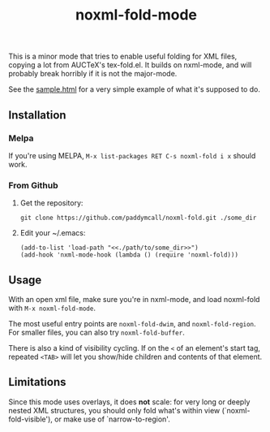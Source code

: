 #+Title: noxml-fold-mode

This is a minor mode that tries to enable useful folding for XML
files, copying a lot from AUCTeX's tex-fold.el. It builds on
nxml-mode, and will probably break horribly if it is not the
major-mode.

See the [[https://rawgit.com/paddymcall/noXML-fold/master/sample.html][sample.html]] for a very simple example of what it's supposed to
do.

** Installation

*** Melpa

If you're using MELPA, ~M-x list-packages RET C-s noxml-fold i x~
should work.


*** From Github

1) Get the repository:
   #+BEGIN_SRC 
   git clone https://github.com/paddymcall/noxml-fold.git ./some_dir
   #+END_SRC
2) Edit your ~/.emacs:
   #+BEGIN_SRC 
   (add-to-list 'load-path "<<./path/to/some_dir>>")
   (add-hook 'nxml-mode-hook (lambda () (require 'noxml-fold)))
   #+END_SRC


** Usage

With an open xml file, make sure you're in nxml-mode, and load
noxml-fold with ~M-x noxml-fold-mode~.

The most useful entry points are ~noxml-fold-dwim~, and
~noxml-fold-region~. For smaller files, you can also try
~noxml-fold-buffer~.

There is also a kind of visibility cycling. If on the ~<~ of an
element's start tag, repeated ~<TAB>~ will let you show/hide children
and contents of that element.

** Limitations

Since this mode uses overlays, it does *not* scale: for very long or
deeply nested XML structures, you should only fold what's within view
(`noxml-fold-visible'), or make use of `narrow-to-region'.

